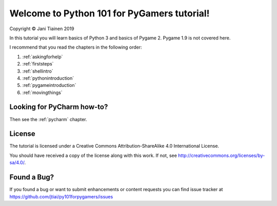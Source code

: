 Welcome to Python 101 for PyGamers tutorial!
============================================

Copyright © Jani Tiainen 2019

In this tutorial you will learn basics of Python 3 and basics of
Pygame 2. Pygame 1.9 is not covered here.

I recommend that you read the chapters in the following order:

#. :ref:`askingforhelp`
#. :ref:`firststeps`
#. :ref:`shellintro`
#. :ref:`pythonintroduction`
#. :ref:`pygameintroduction`
#. :ref:`movingthings`

Looking for PyCharm how-to?
---------------------------

Then see the :ref:`pycharm` chapter.

License
-------

The tutorial is licensed under a 
Creative Commons Attribution-ShareAlike 4.0 International License.

You should have received a copy of the license along with this
work. If not, see http://creativecommons.org/licenses/by-sa/4.0/.

.. image:: _static/by-sa.png
    :width: 100
    :align: center

Found a Bug?
------------

If you found a bug or want to submit enhancements or content requests you can
find issue tracker at https://github.com/jtiai/py101forpygamers/issues
